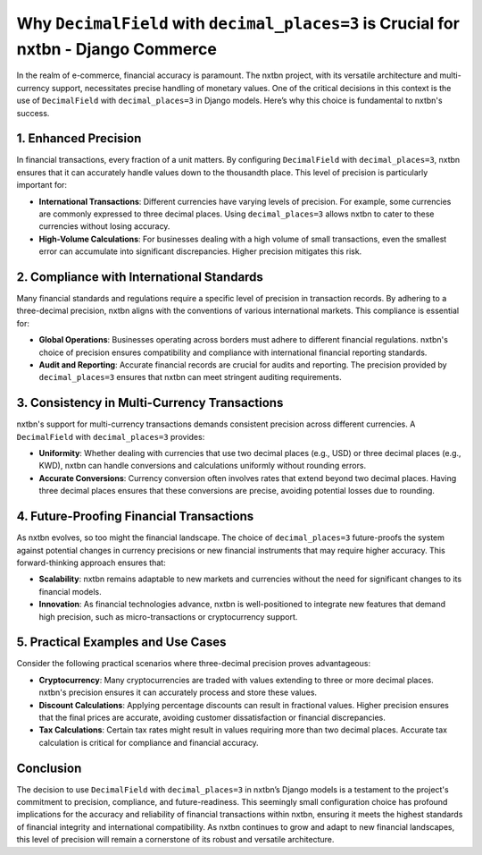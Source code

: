 Why ``DecimalField`` with ``decimal_places=3`` is Crucial for nxtbn - Django Commerce
======================================================================================

In the realm of e-commerce, financial accuracy is paramount. The nxtbn project, with its versatile architecture and multi-currency support, necessitates precise handling of monetary values. One of the critical decisions in this context is the use of ``DecimalField`` with ``decimal_places=3`` in Django models. Here’s why this choice is fundamental to nxtbn's success.

1. Enhanced Precision
----------------------

In financial transactions, every fraction of a unit matters. By configuring ``DecimalField`` with ``decimal_places=3``, nxtbn ensures that it can accurately handle values down to the thousandth place. This level of precision is particularly important for:

- **International Transactions**: Different currencies have varying levels of precision. For example, some currencies are commonly expressed to three decimal places. Using ``decimal_places=3`` allows nxtbn to cater to these currencies without losing accuracy.
- **High-Volume Calculations**: For businesses dealing with a high volume of small transactions, even the smallest error can accumulate into significant discrepancies. Higher precision mitigates this risk.

2. Compliance with International Standards
------------------------------------------

Many financial standards and regulations require a specific level of precision in transaction records. By adhering to a three-decimal precision, nxtbn aligns with the conventions of various international markets. This compliance is essential for:

- **Global Operations**: Businesses operating across borders must adhere to different financial regulations. nxtbn's choice of precision ensures compatibility and compliance with international financial reporting standards.
- **Audit and Reporting**: Accurate financial records are crucial for audits and reporting. The precision provided by ``decimal_places=3`` ensures that nxtbn can meet stringent auditing requirements.

3. Consistency in Multi-Currency Transactions
---------------------------------------------

nxtbn's support for multi-currency transactions demands consistent precision across different currencies. A ``DecimalField`` with ``decimal_places=3`` provides:

- **Uniformity**: Whether dealing with currencies that use two decimal places (e.g., USD) or three decimal places (e.g., KWD), nxtbn can handle conversions and calculations uniformly without rounding errors.
- **Accurate Conversions**: Currency conversion often involves rates that extend beyond two decimal places. Having three decimal places ensures that these conversions are precise, avoiding potential losses due to rounding.

4. Future-Proofing Financial Transactions
-----------------------------------------

As nxtbn evolves, so too might the financial landscape. The choice of ``decimal_places=3`` future-proofs the system against potential changes in currency precisions or new financial instruments that may require higher accuracy. This forward-thinking approach ensures that:

- **Scalability**: nxtbn remains adaptable to new markets and currencies without the need for significant changes to its financial models.
- **Innovation**: As financial technologies advance, nxtbn is well-positioned to integrate new features that demand high precision, such as micro-transactions or cryptocurrency support.

5. Practical Examples and Use Cases
-----------------------------------

Consider the following practical scenarios where three-decimal precision proves advantageous:

- **Cryptocurrency**: Many cryptocurrencies are traded with values extending to three or more decimal places. nxtbn's precision ensures it can accurately process and store these values.
- **Discount Calculations**: Applying percentage discounts can result in fractional values. Higher precision ensures that the final prices are accurate, avoiding customer dissatisfaction or financial discrepancies.
- **Tax Calculations**: Certain tax rates might result in values requiring more than two decimal places. Accurate tax calculation is critical for compliance and financial accuracy.

Conclusion
----------

The decision to use ``DecimalField`` with ``decimal_places=3`` in nxtbn’s Django models is a testament to the project's commitment to precision, compliance, and future-readiness. This seemingly small configuration choice has profound implications for the accuracy and reliability of financial transactions within nxtbn, ensuring it meets the highest standards of financial integrity and international compatibility. As nxtbn continues to grow and adapt to new financial landscapes, this level of precision will remain a cornerstone of its robust and versatile architecture.
